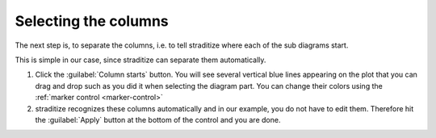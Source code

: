 Selecting the columns
=====================
The next step is, to separate the columns, i.e. to tell straditize where each
of the sub diagrams start.

.. image:: column-starts.png

This is simple in our case, since straditize can
separate them automatically.

1. Click the :guilabel:`Column starts` button. You will see several vertical
   blue lines appearing on the plot that you can drag and drop such as you did
   it when selecting the diagram part. You can change their colors using the
   :ref:`marker control <marker-control>`
2. straditize recognizes these columns automatically and in our example, you
   do not have to edit them. Therefore  hit the :guilabel:`Apply` button at the
   bottom of the control and you are done.


.. seealso::

    :ref:`col-starts`
